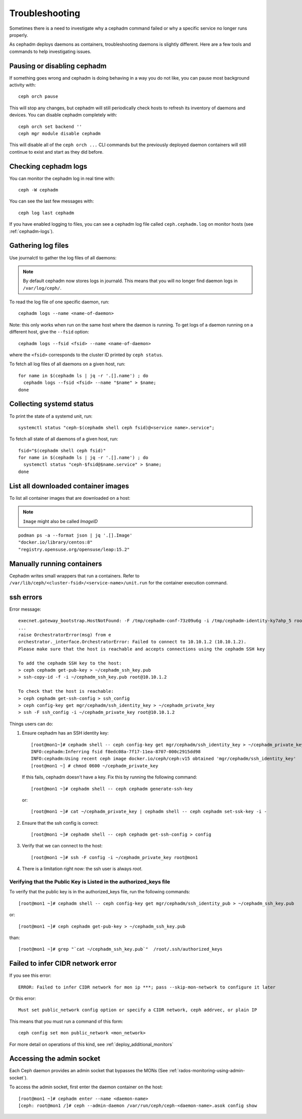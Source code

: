 
Troubleshooting
===============

Sometimes there is a need to investigate why a cephadm command failed or why
a specific service no longer runs properly.

As cephadm deploys daemons as containers, troubleshooting daemons is slightly
different. Here are a few tools and commands to help investigating issues.

Pausing or disabling cephadm
----------------------------

If something goes wrong and cephadm is doing behaving in a way you do
not like, you can pause most background activity with::

  ceph orch pause

This will stop any changes, but cephadm will still periodically check hosts to
refresh its inventory of daemons and devices.  You can disable cephadm
completely with::

  ceph orch set backend ''
  ceph mgr module disable cephadm

This will disable all of the ``ceph orch ...`` CLI commands but the previously
deployed daemon containers will still continue to exist and start as they
did before.

Checking cephadm logs
---------------------

You can monitor the cephadm log in real time with::

  ceph -W cephadm

You can see the last few messages with::

  ceph log last cephadm

If you have enabled logging to files, you can see a cephadm log file called
``ceph.cephadm.log`` on monitor hosts (see :ref:`cephadm-logs`).

Gathering log files
-------------------

Use journalctl to gather the log files of all daemons:

.. note:: By default cephadm now stores logs in journald. This means
   that you will no longer find daemon logs in ``/var/log/ceph/``.

To read the log file of one specific daemon, run::

    cephadm logs --name <name-of-daemon>

Note: this only works when run on the same host where the daemon is running. To
get logs of a daemon running on a different host, give the ``--fsid`` option::

    cephadm logs --fsid <fsid> --name <name-of-daemon>

where the ``<fsid>`` corresponds to the cluster ID printed by ``ceph status``.

To fetch all log files of all daemons on a given host, run::

    for name in $(cephadm ls | jq -r '.[].name') ; do
      cephadm logs --fsid <fsid> --name "$name" > $name;
    done

Collecting systemd status
-------------------------

To print the state of a systemd unit, run::

      systemctl status "ceph-$(cephadm shell ceph fsid)@<service name>.service";


To fetch all state of all daemons of a given host, run::

    fsid="$(cephadm shell ceph fsid)"
    for name in $(cephadm ls | jq -r '.[].name') ; do
      systemctl status "ceph-$fsid@$name.service" > $name;
    done


List all downloaded container images
------------------------------------

To list all container images that are downloaded on a host:

.. note:: ``Image`` might also be called `ImageID`

::

    podman ps -a --format json | jq '.[].Image'
    "docker.io/library/centos:8"
    "registry.opensuse.org/opensuse/leap:15.2"


Manually running containers
---------------------------

Cephadm writes small wrappers that run a containers. Refer to
``/var/lib/ceph/<cluster-fsid>/<service-name>/unit.run`` for the
container execution command.

.. _cephadm-ssh-errors:

ssh errors
----------

Error message::

  execnet.gateway_bootstrap.HostNotFound: -F /tmp/cephadm-conf-73z09u6g -i /tmp/cephadm-identity-ky7ahp_5 root@10.10.1.2
  ...
  raise OrchestratorError(msg) from e
  orchestrator._interface.OrchestratorError: Failed to connect to 10.10.1.2 (10.10.1.2).
  Please make sure that the host is reachable and accepts connections using the cephadm SSH key

  To add the cephadm SSH key to the host:
  > ceph cephadm get-pub-key > ~/cephadm_ssh_key.pub
  > ssh-copy-id -f -i ~/cephadm_ssh_key.pub root@10.10.1.2

  To check that the host is reachable:
  > ceph cephadm get-ssh-config > ssh_config
  > ceph config-key get mgr/cephadm/ssh_identity_key > ~/cephadm_private_key
  > ssh -F ssh_config -i ~/cephadm_private_key root@10.10.1.2

Things users can do:

1. Ensure cephadm has an SSH identity key::

     [root@mon1~]# cephadm shell -- ceph config-key get mgr/cephadm/ssh_identity_key > ~/cephadm_private_key
     INFO:cephadm:Inferring fsid f8edc08a-7f17-11ea-8707-000c2915dd98
     INFO:cephadm:Using recent ceph image docker.io/ceph/ceph:v15 obtained 'mgr/cephadm/ssh_identity_key'
     [root@mon1 ~] # chmod 0600 ~/cephadm_private_key

 If this fails, cephadm doesn't have a key. Fix this by running the following command::

     [root@mon1 ~]# cephadm shell -- ceph cephadm generate-ssh-key

 or::

     [root@mon1 ~]# cat ~/cephadm_private_key | cephadm shell -- ceph cephadm set-ssk-key -i -

2. Ensure that the ssh config is correct::

     [root@mon1 ~]# cephadm shell -- ceph cephadm get-ssh-config > config

3. Verify that we can connect to the host::

     [root@mon1 ~]# ssh -F config -i ~/cephadm_private_key root@mon1

4. There is a limitation right now: the ssh user is always `root`.



Verifying that the Public Key is Listed in the authorized_keys file
^^^^^^^^^^^^^^^^^^^^^^^^^^^^^^^^^^^^^^^^^^^^^^^^^^^^^^^^^^^^^^^^^^^
To verify that the public key is in the authorized_keys file, run the following commands::

     [root@mon1 ~]# cephadm shell -- ceph config-key get mgr/cephadm/ssh_identity_pub > ~/cephadm_ssh_key.pub

or::

     [root@mon1 ~]# ceph cephadm get-pub-key > ~/cephadm_ssh_key.pub

than::

     [root@mon1 ~]# grep "`cat ~/cephadm_ssh_key.pub`"  /root/.ssh/authorized_keys

Failed to infer CIDR network error
----------------------------------

If you see this error::

   ERROR: Failed to infer CIDR network for mon ip ***; pass --skip-mon-network to configure it later

Or this error::

   Must set public_network config option or specify a CIDR network, ceph addrvec, or plain IP

This means that you must run a command of this form::

  ceph config set mon public_network <mon_network>

For more detail on operations of this kind, see :ref:`deploy_additional_monitors`

Accessing the admin socket
--------------------------

Each Ceph daemon provides an admin socket that bypasses the
MONs (See :ref:`rados-monitoring-using-admin-socket`).

To access the admin socket, first enter the daemon container on the host::

    [root@mon1 ~]# cephadm enter --name <daemon-name>
    [ceph: root@mon1 /]# ceph --admin-daemon /var/run/ceph/ceph-<daemon-name>.asok config show

